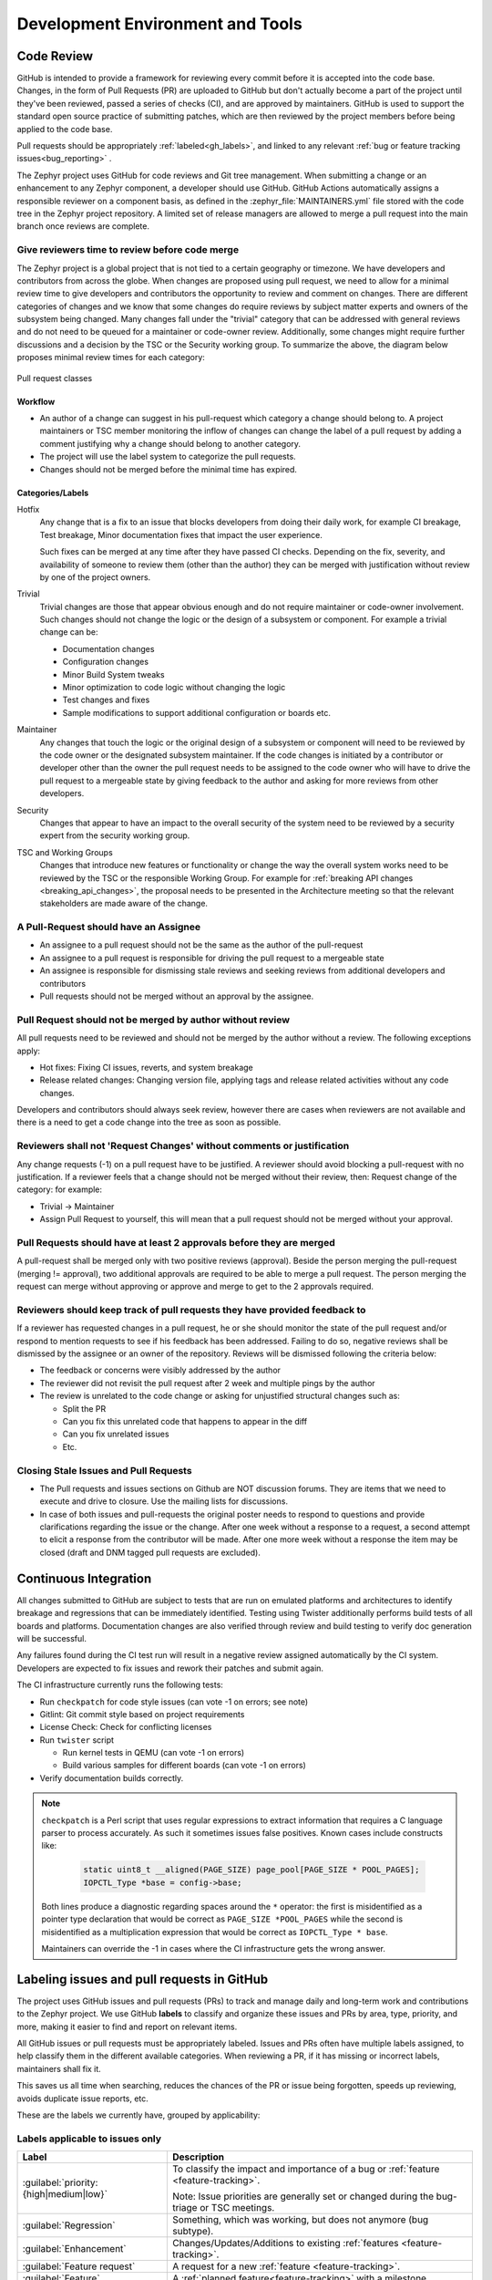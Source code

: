.. _dev-environment-and-tools:

Development Environment and Tools
#################################

Code Review
************

GitHub is intended to provide a framework for reviewing every commit before it
is accepted into the code base. Changes, in the form of Pull Requests (PR) are
uploaded to GitHub but don't actually become a part of the project until they've
been reviewed, passed a series of checks (CI), and are approved by maintainers.
GitHub is used to support the standard open source practice of submitting
patches, which are then reviewed by the project members before being applied to
the code base.

Pull requests should be appropriately :ref:`labeled<gh_labels>`,
and linked to any relevant :ref:`bug or feature tracking issues<bug_reporting>`
.

The Zephyr project uses GitHub for code reviews and Git tree management. When
submitting a change or an enhancement to any Zephyr component, a developer
should use GitHub. GitHub Actions automatically assigns a responsible reviewer
on a component basis, as defined in the :zephyr_file:`MAINTAINERS.yml` file
stored with the code tree in the Zephyr project repository. A limited set of
release managers are allowed to merge a pull request into the main branch once
reviews are complete.

.. _review_time:

Give reviewers time to review before code merge
================================================

The Zephyr project is a global project that is not tied to a certain geography
or timezone. We have developers and contributors from across the globe. When
changes are proposed using pull request, we need to allow for a minimal review
time to give developers and contributors the opportunity to review and comment
on changes. There are different categories of changes and we know that some
changes do require reviews by subject matter experts and owners of the subsystem
being changed. Many changes fall under the "trivial" category that can be
addressed with general reviews and do not need to be queued for a maintainer or
code-owner review. Additionally, some changes might require further discussions
and a decision by the TSC or the Security working group. To summarize the above,
the diagram below proposes minimal review times for each category:


.. figure:: pull_request_classes.png
    :align: center
    :alt: Pull request classes
    :figclass: align-center

    Pull request classes

Workflow
---------

- An author of a change can suggest in his pull-request which category a change
  should belong to. A project maintainers or TSC member monitoring the inflow of
  changes can change the label of a pull request by adding a comment justifying
  why a change should belong to another category.
- The project will use the label system to categorize the pull requests.
- Changes should not be merged before the minimal time has expired.

Categories/Labels
-----------------

Hotfix
  Any change that is a fix to an issue that blocks developers from doing their
  daily work, for example CI breakage, Test breakage, Minor documentation fixes
  that impact the user experience.

  Such fixes can be merged at any time after they have passed CI checks. Depending
  on the fix, severity, and availability of someone to review them (other than the
  author) they can be merged with justification without review by one of the
  project owners.

Trivial
  Trivial changes are those that appear obvious enough and do not require maintainer or code-owner
  involvement. Such changes should not change the logic or the design of a
  subsystem or component. For example a trivial change can be:

  - Documentation changes
  - Configuration changes
  - Minor Build System tweaks
  - Minor optimization to code logic without changing the logic
  - Test changes and fixes
  - Sample modifications to support additional configuration or boards etc.

Maintainer
  Any changes that touch the logic or the original design of a subsystem or
  component will need to be reviewed by the code owner or the designated subsystem
  maintainer. If the code changes is initiated by a contributor or developer other
  than the owner the pull request needs to be assigned to the code owner who will
  have to drive the pull request to a mergeable state by giving feedback to the
  author and asking for more reviews from other developers.

Security
  Changes that appear to have an impact to the overall security of the system need
  to be reviewed by a security expert from the security working group.

TSC and Working Groups
  Changes that introduce new features or functionality or change the way the
  overall system works need to be reviewed by the TSC or the responsible Working
  Group. For example for :ref:`breaking API changes <breaking_api_changes>`, the
  proposal needs to be presented in the Architecture meeting so that the relevant
  stakeholders are made aware of the change.

A Pull-Request should have an Assignee
=======================================

- An assignee to a pull request should not be the same as the
  author of the pull-request
- An assignee to a pull request is responsible for driving the
  pull request to a mergeable state
- An assignee is responsible for dismissing stale reviews and seeking reviews
  from additional developers and contributors
- Pull requests should not be merged without an approval by the assignee.

Pull Request should not be merged by author without review
===========================================================

All pull requests need to be reviewed and should not be merged by the author
without a review. The following exceptions apply:

- Hot fixes: Fixing CI issues, reverts, and system breakage
- Release related changes: Changing version file, applying tags and release
  related activities without any code changes.

Developers and contributors should always seek review, however there are cases
when reviewers are not available and there is a need to get a code change into
the tree as soon as possible.

Reviewers shall not 'Request Changes' without comments or justification
=======================================================================

Any change requests (-1) on a pull request have to be justified. A reviewer
should avoid blocking a pull-request with no justification. If a reviewer feels
that a change should not be merged without their review, then: Request change
of the category: for example:

- Trivial -> Maintainer
- Assign Pull Request to yourself, this will mean that a pull request should
  not be merged without your approval.


Pull Requests should have at least 2 approvals before they are merged
======================================================================

A pull-request shall be merged only with two positive reviews (approval). Beside
the person merging the pull-request (merging != approval), two additional
approvals are required to be able to merge a pull request. The person merging
the request can merge without approving or approve and merge to get to the 2
approvals required.

Reviewers should keep track of pull requests they have provided feedback to
===========================================================================

If a reviewer has requested changes in a pull request, he or she should monitor
the state of the pull request and/or respond to mention requests to see if his
feedback has been addressed. Failing to do so, negative reviews shall be
dismissed by the assignee or an owner of the repository. Reviews will be
dismissed following the criteria below:

- The feedback or concerns were visibly addressed by the author
- The reviewer did not revisit the pull request after 2 week and multiple pings
  by the author
- The review is unrelated to the code change or asking for unjustified
  structural changes such as:

  - Split the PR
  - Can you fix this unrelated code that happens to appear in the diff
  - Can you fix unrelated issues
  - Etc.

Closing Stale Issues and Pull Requests
=======================================

- The Pull requests and issues sections on Github are NOT discussion forums.
  They are items that we need to execute and drive to closure.
  Use the mailing lists for discussions.
- In case of both issues and pull-requests the original poster needs to respond
  to questions and provide clarifications regarding the issue or the change.
  After one week without a response to a request, a second attempt to elicit
  a response from the contributor will be made. After one more week without a
  response the item may be closed (draft and DNM tagged pull requests are
  excluded).

Continuous Integration
***********************

All changes submitted to GitHub are subject to tests that are run on
emulated platforms and architectures to identify breakage and regressions that
can be immediately identified. Testing using Twister additionally performs build tests
of all boards and platforms. Documentation changes are also verified
through review and build testing to verify doc generation will be successful.

Any failures found during the CI test run will result in a negative review
assigned automatically by the CI system.
Developers are expected to fix issues and rework their patches and submit again.

The CI infrastructure currently runs the following tests:

- Run ``checkpatch`` for code style issues (can vote -1 on errors; see note)
- Gitlint: Git commit style based on project requirements
- License Check: Check for conflicting licenses
- Run ``twister`` script

  - Run kernel tests in QEMU (can vote -1 on errors)
  - Build various samples for different boards (can vote -1 on errors)

- Verify documentation builds correctly.

.. note::

   ``checkpatch`` is a Perl script that uses regular expressions to
   extract information that requires a C language parser to process
   accurately.  As such it sometimes issues false positives.  Known
   cases include constructs like:

    .. code-block:: c

      static uint8_t __aligned(PAGE_SIZE) page_pool[PAGE_SIZE * POOL_PAGES];
      IOPCTL_Type *base = config->base;

   Both lines produce a diagnostic regarding spaces around the ``*``
   operator: the first is misidentified as a pointer type declaration
   that would be correct as ``PAGE_SIZE *POOL_PAGES`` while the second
   is misidentified as a multiplication expression that would be correct
   as ``IOPCTL_Type * base``.

   Maintainers can override the -1 in cases where the CI infrastructure
   gets the wrong answer.


.. _gh_labels:

Labeling issues and pull requests in GitHub
*******************************************

The project uses GitHub issues and pull requests (PRs) to track and manage
daily and long-term work and contributions to the Zephyr project. We use
GitHub **labels** to classify and organize these issues and PRs by area, type,
priority, and more, making it easier to find and report on relevant items.

All GitHub issues or pull requests must be appropriately labeled.
Issues and PRs often have multiple labels assigned,
to help classify them in the different available categories.
When reviewing a PR, if it has missing or incorrect labels, maintainers shall
fix it.

This saves us all time when searching, reduces the chances of the PR or issue
being forgotten, speeds up reviewing, avoids duplicate issue reports, etc.

These are the labels we currently have, grouped by applicability:

Labels applicable to issues only
================================

.. list-table::
   :header-rows: 1

   * - Label
     - Description

   * - :guilabel:`priority: {high|medium|low}`
     - To classify the impact and importance of a bug or
       :ref:`feature <feature-tracking>`.

       Note: Issue priorities are generally set or changed during the bug-triage or TSC
       meetings.

   * - :guilabel:`Regression`
     - Something, which was working, but does not anymore (bug subtype).

   * - :guilabel:`Enhancement`
     - Changes/Updates/Additions to existing :ref:`features <feature-tracking>`.

   * - :guilabel:`Feature request`
     - A request for a new :ref:`feature <feature-tracking>`.

   * - :guilabel:`Feature`
     - A :ref:`planned feature<feature-tracking>` with a milestone.

   * - :guilabel:`Hardware Support`
     - Covers porting an existing feature (including Zephyr itself) to new hardware.

   * - :guilabel:`Duplicate`
     - This issue is a duplicate of another issue (please specify).

   * - :guilabel:`Good first issue`
     - Good for a first time contributor to take.

   * - :guilabel:`Release Notes`
     - Issues that need to be mentioned in release notes as known issues with
       additional information.

Any issue must be classified and labeled as either *Bug*, *Enhancement*, *RFC*,
*Feature*, *Feature Request* or *Hardware Support*. More information on how
feature requests are handled and become features can be found in :ref:`Feature
Tracking<feature-tracking>`.

Labels applicable to pull requests only
=======================================

The issue or PR describes a change to a stable API.

.. list-table::
   :header-rows: 1

   * - Label
     - Description

   * - :guilabel:`Hotfix`
     - Fix for an issue blocking development.

   * - :guilabel:`Trivial`
     - Simple changes that can have shorter review time and be reviewed by anyone, i.e. typos,
       straightforward one-liner bug fixes, etc.

   * - :guilabel:`Maintainer`
     - Maintainer review required.

   * - :guilabel:`Security Review`
     - To be reviewed by a security expert.

   * - :guilabel:`DNM`
     - This PR should not be merged (Do Not Merge). For work in progress, GitHub
       "draft" PRs are preferred.

   * - :guilabel:`Needs review`
     - The PR needs attention from the maintainers.

   * - :guilabel:`Backport`
     - The PR is a backport or should be backported.

   * - :guilabel:`Licensing`
     - The PR has licensing issues which require a licensing expert to review it.

.. note::
   For all labels applicable to PRs: Please note that the label, together with
   PR complexity, affects how long a merge should be held to ensure proper
   review. See :ref:`review process <review_time>` for details.


Labels applicable to both pull requests and issues
==================================================

.. list-table::
   :header-rows: 1

   * - Label
     - Description

   * - :guilabel:`area: {area-name}`
     - Indicates Zephyr subsystems (e.g, :guilabel:`area: Kernel`, :guilabel:`area: I2C`,
       :guilabel:`area: Memory Management`), project functions (e.g., :guilabel:`area: Debugging`,
       :guilabel:`area: Documentation`, :guilabel:`area: Process`), or other categories (e.g.,
       :guilabel:`area: Coding Style`, :guilabel:`area: MISRA-C`) affected by the bug or the pull request.

       An area maintainer should be able to filter by an area label and find all issues
       and PRs which relate to that area.

   * - :guilabel:`platform: {platform-name}`
     - An issue or PR which affects only a particular platform.

   * - :guilabel:`dev-review`
     - The issue is to be discussed in the following `dev-review`_ if time
       permits.

       .. _`dev-review`: https://github.com/zephyrproject-rtos/zephyr/wiki/Zephyr-Committee-and-Working-Groups#zephyr-dev-meeting

   * - :guilabel:`TSC`
     - TSC stands for Technical Steering Committee. The issue is to be discussed in the
       following `TSC meeting`_ if time permits.

       .. _`TSC meeting`: https://github.com/zephyrproject-rtos/zephyr/wiki/Technical-Steering-Committee-(TSC)

   * - :guilabel:`Breaking API Change`
     - The issue or PR describes a breaking change to a stable API. See additional information
       in :ref:`breaking_api_changes`.

   * - :guilabel:`bug`
     - The issue is a bug, or the PR is fixing a bug.

   * - :guilabel:`Coverity`
     - A Coverity detected issue or its fix.

   * - :guilabel:`Waiting for response`
     - The Zephyr developers are waiting for the submitter to respond to a question, or
       address an issue.

   * - :guilabel:`Blocked`
     - Blocked by another PR or issue.

   * - :guilabel:`Stale`
     - An issue or a PR which seems abandoned, and requires attention by the author.

   * - :guilabel:`In progress`
     - For PRs: is work in progress and should not be merged yet. For issues: Is being
       worked on.

   * - :guilabel:`RFC`
     - The author would like input from the community. For a PR it should be considered
       a draft.

   * - :guilabel:`LTS`
     - Long term release branch related.

   * - :guilabel:`EXT`
     - Related to an external component.
